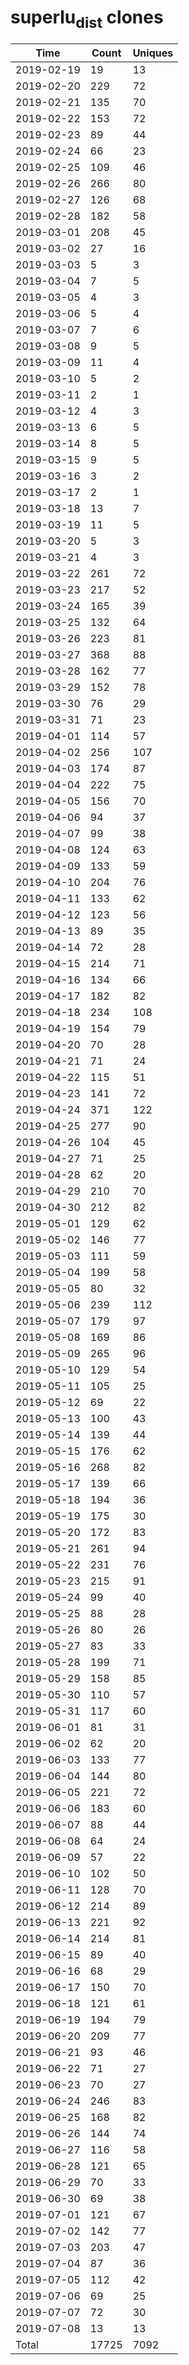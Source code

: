 * superlu_dist clones
|       Time |   Count | Uniques |
|------------+---------+---------|
| 2019-02-19 |      19 |      13 |
| 2019-02-20 |     229 |      72 |
| 2019-02-21 |     135 |      70 |
| 2019-02-22 |     153 |      72 |
| 2019-02-23 |      89 |      44 |
| 2019-02-24 |      66 |      23 |
| 2019-02-25 |     109 |      46 |
| 2019-02-26 |     266 |      80 |
| 2019-02-27 |     126 |      68 |
| 2019-02-28 |     182 |      58 |
| 2019-03-01 |     208 |      45 |
| 2019-03-02 |      27 |      16 |
| 2019-03-03 |       5 |       3 |
| 2019-03-04 |       7 |       5 |
| 2019-03-05 |       4 |       3 |
| 2019-03-06 |       5 |       4 |
| 2019-03-07 |       7 |       6 |
| 2019-03-08 |       9 |       5 |
| 2019-03-09 |      11 |       4 |
| 2019-03-10 |       5 |       2 |
| 2019-03-11 |       2 |       1 |
| 2019-03-12 |       4 |       3 |
| 2019-03-13 |       6 |       5 |
| 2019-03-14 |       8 |       5 |
| 2019-03-15 |       9 |       5 |
| 2019-03-16 |       3 |       2 |
| 2019-03-17 |       2 |       1 |
| 2019-03-18 |      13 |       7 |
| 2019-03-19 |      11 |       5 |
| 2019-03-20 |       5 |       3 |
| 2019-03-21 |       4 |       3 |
| 2019-03-22 |     261 |      72 |
| 2019-03-23 |     217 |      52 |
| 2019-03-24 |     165 |      39 |
| 2019-03-25 |     132 |      64 |
| 2019-03-26 |     223 |      81 |
| 2019-03-27 |     368 |      88 |
| 2019-03-28 |     162 |      77 |
| 2019-03-29 |     152 |      78 |
| 2019-03-30 |      76 |      29 |
| 2019-03-31 |      71 |      23 |
| 2019-04-01 |     114 |      57 |
| 2019-04-02 |     256 |     107 |
| 2019-04-03 |     174 |      87 |
| 2019-04-04 |     222 |      75 |
| 2019-04-05 |     156 |      70 |
| 2019-04-06 |      94 |      37 |
| 2019-04-07 |      99 |      38 |
| 2019-04-08 |     124 |      63 |
| 2019-04-09 |     133 |      59 |
| 2019-04-10 |     204 |      76 |
| 2019-04-11 |     133 |      62 |
| 2019-04-12 |     123 |      56 |
| 2019-04-13 |      89 |      35 |
| 2019-04-14 |      72 |      28 |
| 2019-04-15 |     214 |      71 |
| 2019-04-16 |     134 |      66 |
| 2019-04-17 |     182 |      82 |
| 2019-04-18 |     234 |     108 |
| 2019-04-19 |     154 |      79 |
| 2019-04-20 |      70 |      28 |
| 2019-04-21 |      71 |      24 |
| 2019-04-22 |     115 |      51 |
| 2019-04-23 |     141 |      72 |
| 2019-04-24 |     371 |     122 |
| 2019-04-25 |     277 |      90 |
| 2019-04-26 |     104 |      45 |
| 2019-04-27 |      71 |      25 |
| 2019-04-28 |      62 |      20 |
| 2019-04-29 |     210 |      70 |
| 2019-04-30 |     212 |      82 |
| 2019-05-01 |     129 |      62 |
| 2019-05-02 |     146 |      77 |
| 2019-05-03 |     111 |      59 |
| 2019-05-04 |     199 |      58 |
| 2019-05-05 |      80 |      32 |
| 2019-05-06 |     239 |     112 |
| 2019-05-07 |     179 |      97 |
| 2019-05-08 |     169 |      86 |
| 2019-05-09 |     265 |      96 |
| 2019-05-10 |     129 |      54 |
| 2019-05-11 |     105 |      25 |
| 2019-05-12 |      69 |      22 |
| 2019-05-13 |     100 |      43 |
| 2019-05-14 |     139 |      44 |
| 2019-05-15 |     176 |      62 |
| 2019-05-16 |     268 |      82 |
| 2019-05-17 |     139 |      66 |
| 2019-05-18 |     194 |      36 |
| 2019-05-19 |     175 |      30 |
| 2019-05-20 |     172 |      83 |
| 2019-05-21 |     261 |      94 |
| 2019-05-22 |     231 |      76 |
| 2019-05-23 |     215 |      91 |
| 2019-05-24 |      99 |      40 |
| 2019-05-25 |      88 |      28 |
| 2019-05-26 |      80 |      26 |
| 2019-05-27 |      83 |      33 |
| 2019-05-28 |     199 |      71 |
| 2019-05-29 |     158 |      85 |
| 2019-05-30 |     110 |      57 |
| 2019-05-31 |     117 |      60 |
| 2019-06-01 |      81 |      31 |
| 2019-06-02 |      62 |      20 |
| 2019-06-03 |     133 |      77 |
| 2019-06-04 |     144 |      80 |
| 2019-06-05 |     221 |      72 |
| 2019-06-06 |     183 |      60 |
| 2019-06-07 |      88 |      44 |
| 2019-06-08 |      64 |      24 |
| 2019-06-09 |      57 |      22 |
| 2019-06-10 |     102 |      50 |
| 2019-06-11 |     128 |      70 |
| 2019-06-12 |     214 |      89 |
| 2019-06-13 |     221 |      92 |
| 2019-06-14 |     214 |      81 |
| 2019-06-15 |      89 |      40 |
| 2019-06-16 |      68 |      29 |
| 2019-06-17 |     150 |      70 |
| 2019-06-18 |     121 |      61 |
| 2019-06-19 |     194 |      79 |
| 2019-06-20 |     209 |      77 |
| 2019-06-21 |      93 |      46 |
| 2019-06-22 |      71 |      27 |
| 2019-06-23 |      70 |      27 |
| 2019-06-24 |     246 |      83 |
| 2019-06-25 |     168 |      82 |
| 2019-06-26 |     144 |      74 |
| 2019-06-27 |     116 |      58 |
| 2019-06-28 |     121 |      65 |
| 2019-06-29 |      70 |      33 |
| 2019-06-30 |      69 |      38 |
| 2019-07-01 |     121 |      67 |
| 2019-07-02 |     142 |      77 |
| 2019-07-03 |     203 |      47 |
| 2019-07-04 |      87 |      36 |
| 2019-07-05 |     112 |      42 |
| 2019-07-06 |      69 |      25 |
| 2019-07-07 |      72 |      30 |
| 2019-07-08 |      13 |      13 |
|------------+---------+---------|
| Total      |   17725 |    7092 |
